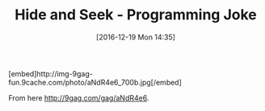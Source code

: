 #+BLOG: perspicaz
#+POSTID: 311
#+DATE: [2016-12-19 Mon 14:35]
#+OPTIONS: toc:nil num:nil todo:nil pri:nil tags:nil ^:nil
#+PARENT:
#+CATEGORY: Funny
#+TAGS:
#+DESCRIPTION:
#+TITLE: Hide and Seek - Programming Joke
#+PERMALINK: hide_and_seek_-_programming_joke

#+HTML: [embed]http://img-9gag-fun.9cache.com/photo/aNdR4e6_700b.jpg[/embed]

From here [[http://9gag.com/gag/aNdR4e6]].
